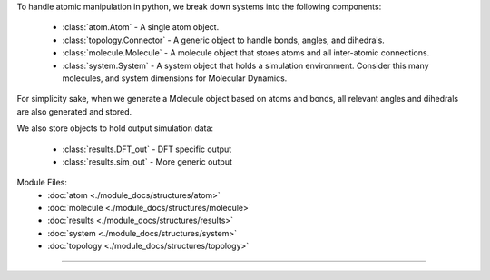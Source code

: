 To handle atomic manipulation in python, we break down systems into the following components:

    - :class:`atom.Atom` - A single atom object.
    - :class:`topology.Connector` - A generic object to handle bonds, angles, and dihedrals.
    - :class:`molecule.Molecule` - A molecule object that stores atoms and all inter-atomic connections.
    - :class:`system.System` - A system object that holds a simulation environment.  Consider this many molecules, and system dimensions for Molecular Dynamics.

For simplicity sake, when we generate a Molecule object based on atoms and bonds, all relevant angles and dihedrals are also generated and stored.

We also store objects to hold output simulation data:

    - :class:`results.DFT_out` - DFT specific output
    - :class:`results.sim_out` - More generic output

Module Files:
    - :doc:`atom <./module_docs/structures/atom>`
    - :doc:`molecule <./module_docs/structures/molecule>`
    - :doc:`results <./module_docs/structures/results>`
    - :doc:`system <./module_docs/structures/system>`
    - :doc:`topology <./module_docs/structures/topology>`

------------
